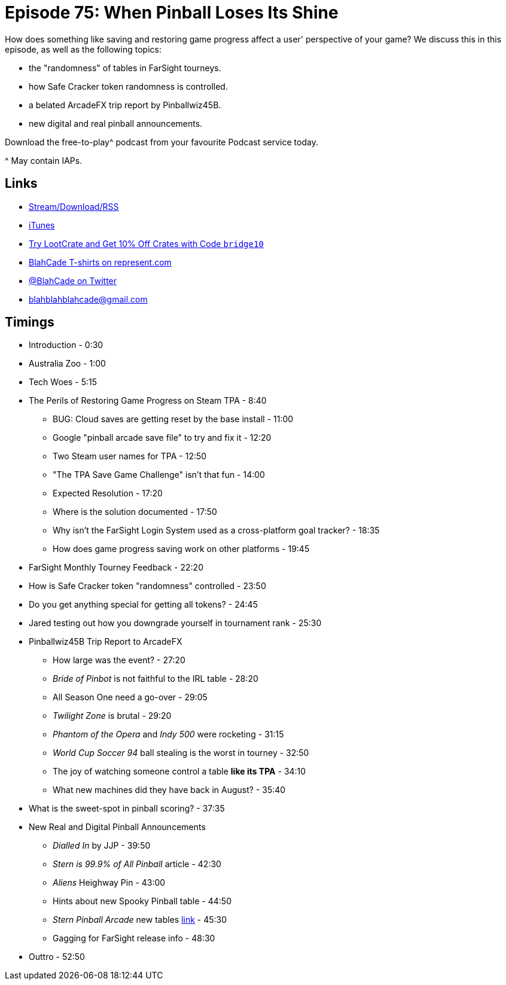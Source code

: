 = Episode 75: When Pinball Loses Its Shine
:hp-tags: steam, save, tourney, tokens, ReplayFX, announcements, releases
:hp-image: logo.png

How does something like saving and restoring game progress affect a user' perspective of your game?
We discuss this in this episode, as well as the following topics:

* the "randomness" of tables in FarSight tourneys.
* how Safe Cracker token randomness is controlled.
* a belated ArcadeFX trip report by Pinballwiz45B.
* new digital and real pinball announcements.

Download the free-to-play^ podcast from your favourite Podcast service today.

^ May contain IAPs.

== Links

* http://shoutengine.com/BlahCadePodcast/the-money-shot-23756[Stream/Download/RSS]
* https://itunes.apple.com/us/podcast/blahcade-podcast/id1039748922?mt=2[iTunes]
* http://trylootcrate.com/blahcade[Try LootCrate and Get 10% Off Crates with Code `bridge10`]
* https://represent.com/blahcade-shirt[BlahCade T-shirts on represent.com]
* https://twitter.com/blahcade[@BlahCade on Twitter]
* blahblahblahcade@gmail.com

== Timings

* Introduction - 0:30
* Australia Zoo - 1:00
* Tech Woes - 5:15
* The Perils of Restoring Game Progress on Steam TPA - 8:40
** BUG: Cloud saves are getting reset by the base install - 11:00
** Google "pinball arcade save file" to try and fix it - 12:20
** Two Steam user names for TPA - 12:50
** "The TPA Save Game Challenge" isn't that fun - 14:00
** Expected Resolution - 17:20
** Where is the solution documented - 17:50
** Why isn't the FarSight Login System used as a cross-platform goal tracker? - 18:35
** How does game progress saving work on other platforms - 19:45
* FarSight Monthly Tourney Feedback - 22:20
* How is Safe Cracker token "randomness" controlled - 23:50
* Do you get anything special for getting all tokens? - 24:45
* Jared testing out how you downgrade yourself in tournament rank - 25:30
* Pinballwiz45B Trip Report to ArcadeFX
** How large was the event? - 27:20
** _Bride of Pinbot_ is not faithful to the IRL table - 28:20
** All Season One need a go-over - 29:05
** _Twilight Zone_ is brutal - 29:20
** _Phantom of the Opera_ and _Indy 500_ were rocketing - 31:15
** _World Cup Soccer 94_ ball stealing is the worst in tourney - 32:50
** The joy of watching someone control a table *like its TPA* - 34:10
** What new machines did they have back in August? - 35:40
* What is the sweet-spot in pinball scoring? - 37:35
* New Real and Digital Pinball Announcements
** _Dialled In_ by JJP - 39:50
** _Stern is 99.9% of All Pinball_ article - 42:30
** _Aliens_ Heighway Pin - 43:00
** Hints about new Spooky Pinball table - 44:50
** _Stern Pinball Arcade_ new tables http://www.sternpinballarcade.com/[link] - 45:30
** Gagging for FarSight release info - 48:30
* Outtro - 52:50
